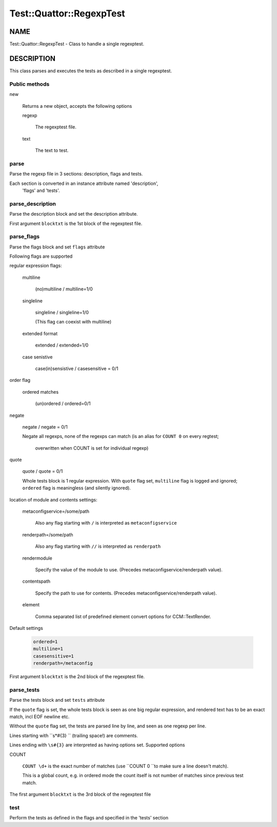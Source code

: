 
###########################
Test\::Quattor\::RegexpTest
###########################


****
NAME
****


Test::Quattor::RegexpTest - Class to handle a single regexptest.


***********
DESCRIPTION
***********


This class parses and executes the tests as described in a single regexptest.

Public methods
==============



new
 
 Returns a new object, accepts the following options
 
 
 regexp
  
  The regexptest file.
  
 
 
 text
  
  The text to test.
  
 
 



parse
=====


Parse the regexp file in 3 sections: description, flags and tests.

Each section is converted in an instance attribute named 'description',
 'flags' and 'tests'.


parse_description
=================


Parse the description block and set the description attribute.

First argument \ ``blocktxt``\  is the 1st block of the regexptest file.


parse_flags
===========


Parse the flags block and set \ ``flags``\  attribute

Following flags are supported


regular expression flags:
 
 
 multiline
  
  (no)multiline / multiline=1/0
  
 
 
 singleline
  
  singleline / singleline=1/0
  
  (This flag can coexist with multiline)
  
 
 
 extended format
  
  extended / extended=1/0
  
 
 
 case senistive
  
  case(in)sensistive / casesensitive = 0/1
  
 
 


order flag
 
 
 ordered matches
  
  (un)ordered / ordered=0/1
  
 
 


negate
 
 negate / negate = 0/1
 
 Negate all regexps, none of the regexps can match
 (is an alias for \ ``COUNT 0``\  on every regtest;
  overwritten when COUNT is set for individual regexp)
 


quote
 
 quote / quote = 0/1
 
 Whole tests block is 1 regular expression. With \ ``quote``\  flag set,
 \ ``multiline``\  flag is logged and ignored; \ ``ordered``\  flag is
 meaningless (and silently ignored).
 


location of module and contents settings:
 
 
 metaconfigservice=/some/path
  
  Also any flag starting with \ ``/``\  is interpreted as \ ``metaconfigservice``\ 
  
 
 
 renderpath=/some/path
  
  Also any flag starting with \ ``//``\  is interpreted as \ ``renderpath``\ 
  
 
 
 rendermodule
  
  Specify the value of the module to use. (Precedes
  metaconfigservice/renderpath value).
  
 
 
 contentspath
  
  Specify the path to use for contents. (Precedes
  metaconfigservice/renderpath value).
  
 
 
 element
  
  Comma separated list of predefined element convert options for CCM::TextRender.
  
 
 


Default settings
 
 
 .. code-block:: perl
 
      ordered=1
      multiline=1
      casesensitive=1
      renderpath=/metaconfig
 
 


First argument \ ``blocktxt``\  is the 2nd block of the regexptest file.


parse_tests
===========


Parse the tests block and set \ ``tests``\  attribute

If the \ ``quote``\  flag is set, the whole tests block is
seen as one big regular expression, and rendered text
has to be an exact match, incl EOF newline etc.

Without the \ ``quote``\  flag set, the tests are parsed line by line,
and seen as one regexp per line.

Lines starting with \ ``\s\*#{3} ``\  (trailing space!) are comments.

Lines ending with \ ``\s#{3}``\  are interpreted as having options set.
Supported options


COUNT
 
 \ ``COUNT \d+``\  is the exact number of matches
 (use \ ``COUNT 0 ``\ to make sure a line doesn't match).
 
 This is a global count, e.g. in ordered mode the count
 itself is not number of matches since previous test match.
 


The first argument \ ``blocktxt``\  is the 3rd block of the regexptest file


test
====


Perform the tests as defined in the flags and specified in the 'tests' section


